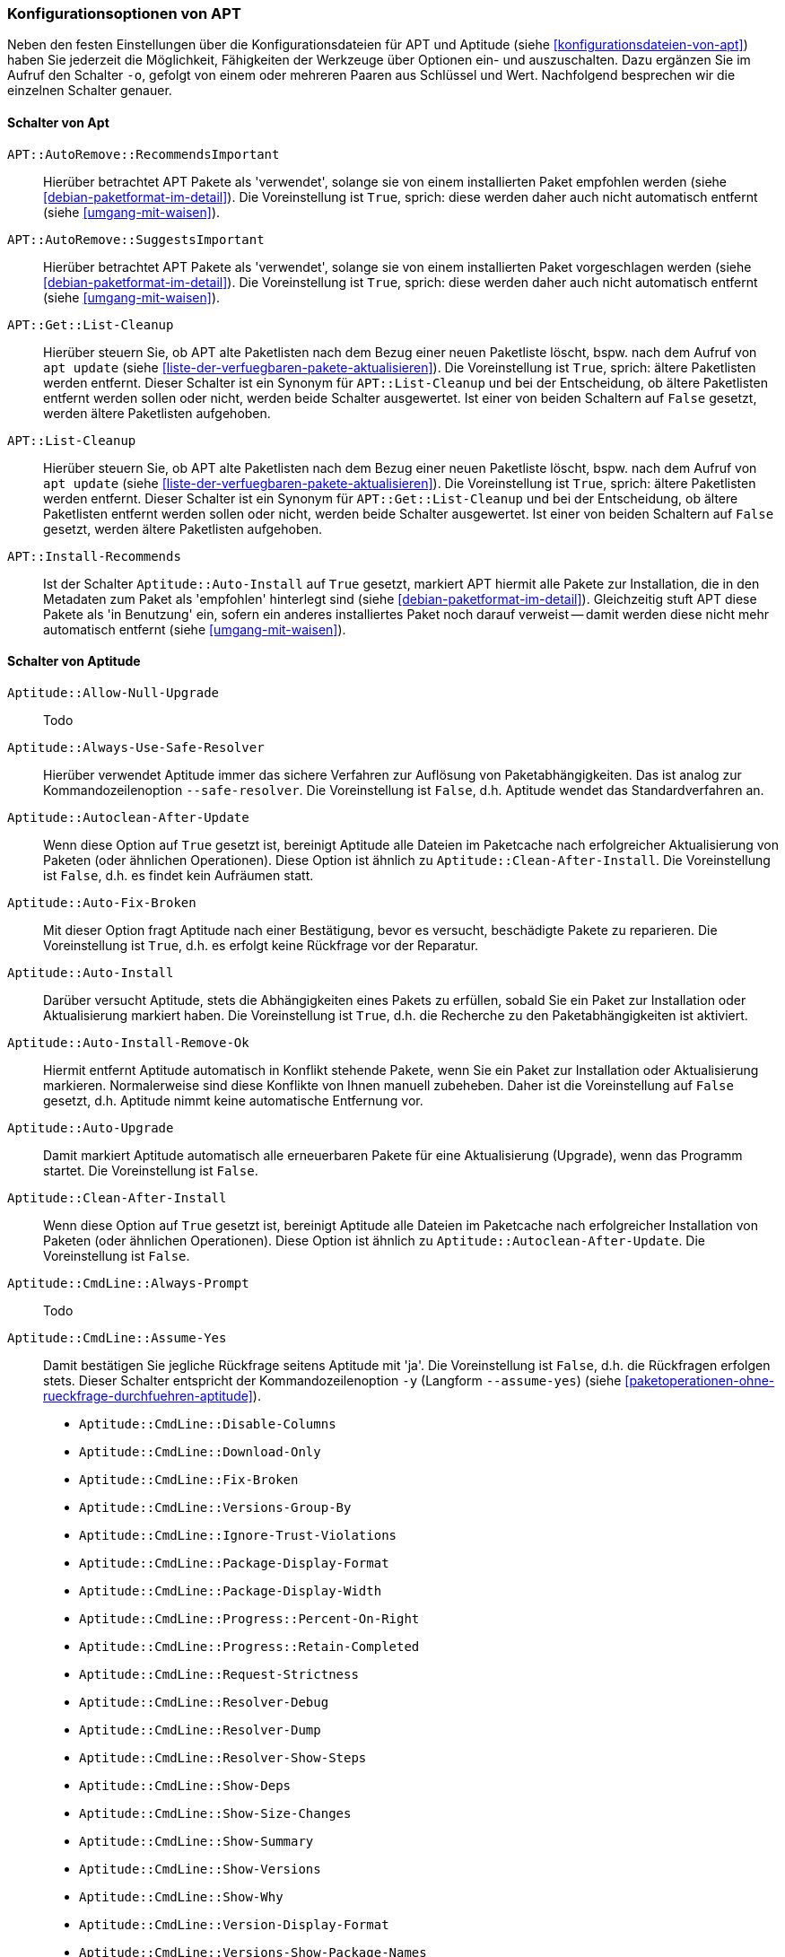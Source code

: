 // Datei: ./praxis/apt-und-aptitude-auf-die-eigenen-beduerfnisse-anpassen/konfigurationsoptionen-von-apt.adoc

// Baustelle: Notizen

[[konfigurationsoptionen-von-apt]]
=== Konfigurationsoptionen von APT ===

// Stichworte für den Index
(((APT, Konfigurationsoptionen)))
(((apt, -o)))
(((aptitude, -o)))
(((Aptitude, Konfigurationsoptionen)))
Neben den festen Einstellungen über die Konfigurationsdateien für APT und 
Aptitude (siehe <<konfigurationsdateien-von-apt>>) haben Sie jederzeit die
Möglichkeit, Fähigkeiten der Werkzeuge über Optionen ein- und auszuschalten.
Dazu ergänzen Sie im Aufruf den Schalter `-o`, gefolgt von einem oder 
mehreren Paaren aus Schlüssel und Wert. Nachfolgend besprechen wir die 
einzelnen Schalter genauer.

[[konfigurationsoptionen-von-apt-schalter]]
==== Schalter von Apt ====

`APT::AutoRemove::RecommendsImportant` :: Hierüber betrachtet APT Pakete 
 als 'verwendet', solange sie von einem installierten Paket empfohlen 
 werden (siehe <<debian-paketformat-im-detail>>). Die Voreinstellung ist 
 `True`, sprich: diese werden daher auch nicht automatisch entfernt (siehe 
 <<umgang-mit-waisen>>).

`APT::AutoRemove::SuggestsImportant` :: Hierüber betrachtet APT Pakete 
 als 'verwendet', solange sie von einem installierten Paket vorgeschlagen 
 werden (siehe <<debian-paketformat-im-detail>>). Die Voreinstellung ist 
 `True`, sprich: diese werden daher auch nicht automatisch entfernt (siehe 
 <<umgang-mit-waisen>>).

`APT::Get::List-Cleanup` :: Hierüber steuern Sie, ob APT alte Paketlisten 
 nach dem Bezug einer neuen Paketliste löscht, bspw. nach dem Aufruf von 
 `apt update` (siehe <<liste-der-verfuegbaren-pakete-aktualisieren>>). Die 
 Voreinstellung ist `True`, sprich: ältere Paketlisten werden entfernt. 
 Dieser Schalter ist ein Synonym für `APT::List-Cleanup` und bei der 
 Entscheidung, ob ältere Paketlisten entfernt werden sollen oder nicht, 
 werden beide Schalter ausgewertet. Ist einer von beiden Schaltern auf 
 `False` gesetzt, werden ältere Paketlisten aufgehoben.

`APT::List-Cleanup` :: Hierüber steuern Sie, ob APT alte Paketlisten nach 
 dem Bezug einer neuen Paketliste löscht, bspw. nach dem Aufruf von
 `apt update` (siehe <<liste-der-verfuegbaren-pakete-aktualisieren>>). Die 
 Voreinstellung ist `True`, sprich: ältere Paketlisten werden entfernt. 
 Dieser Schalter ist ein Synonym für `APT::Get::List-Cleanup` und bei der 
 Entscheidung, ob ältere Paketlisten entfernt werden sollen oder nicht, 
 werden beide Schalter ausgewertet. Ist einer von beiden Schaltern auf 
 `False` gesetzt, werden ältere Paketlisten aufgehoben.

`APT::Install-Recommends` :: Ist der Schalter `Aptitude::Auto-Install` auf 
 `True` gesetzt, markiert APT hiermit alle Pakete zur Installation, die in 
 den Metadaten zum Paket als 'empfohlen' hinterlegt sind (siehe 
 <<debian-paketformat-im-detail>>). Gleichzeitig stuft APT diese Pakete 
 als 'in Benutzung' ein, sofern ein anderes installiertes Paket noch 
 darauf verweist -- damit werden diese nicht mehr automatisch entfernt 
 (siehe <<umgang-mit-waisen>>).

[[konfigurationsoptionen-von-aptitude-schalter]]
==== Schalter von Aptitude ====

// Stichworte für den Index
(((aptitude, --safe-resolver)))
(((aptitude, -s)))
(((aptitude, --simulate)))

`Aptitude::Allow-Null-Upgrade` :: Todo

`Aptitude::Always-Use-Safe-Resolver` :: Hierüber verwendet Aptitude immer 
das sichere Verfahren zur Auflösung von Paketabhängigkeiten. Das ist analog
zur Kommandozeilenoption `--safe-resolver`. Die Voreinstellung ist `False`, 
d.h. Aptitude wendet das Standardverfahren an.

`Aptitude::Autoclean-After-Update` :: Wenn diese Option auf `True` gesetzt 
ist, bereinigt Aptitude alle Dateien im Paketcache nach erfolgreicher 
Aktualisierung von Paketen (oder ähnlichen Operationen). Diese Option ist 
ähnlich zu `Aptitude::Clean-After-Install`. Die Voreinstellung ist `False`, 
d.h. es findet kein Aufräumen statt.

`Aptitude::Auto-Fix-Broken` :: Mit dieser Option fragt Aptitude nach einer
Bestätigung, bevor es versucht, beschädigte Pakete zu reparieren. Die 
Voreinstellung ist `True`, d.h. es erfolgt keine Rückfrage vor der Reparatur.

`Aptitude::Auto-Install` :: Darüber versucht Aptitude, stets die 
Abhängigkeiten eines Pakets zu erfüllen, sobald Sie ein Paket zur 
Installation oder Aktualisierung markiert haben. Die Voreinstellung ist 
`True`, d.h. die Recherche zu den Paketabhängigkeiten ist aktiviert.

`Aptitude::Auto-Install-Remove-Ok` :: Hiermit entfernt Aptitude 
automatisch in Konflikt stehende Pakete, wenn Sie ein Paket zur 
Installation oder Aktualisierung markieren. Normalerweise sind diese
Konflikte von Ihnen manuell zubeheben. Daher ist die Voreinstellung auf 
`False` gesetzt, d.h. Aptitude nimmt keine automatische Entfernung vor.

`Aptitude::Auto-Upgrade` :: Damit markiert Aptitude automatisch alle 
erneuerbaren Pakete für eine Aktualisierung (Upgrade), wenn das Programm 
startet. Die Voreinstellung ist `False`.

`Aptitude::Clean-After-Install` :: Wenn diese Option auf `True` gesetzt
ist, bereinigt Aptitude alle Dateien im Paketcache nach erfolgreicher 
Installation von Paketen (oder ähnlichen Operationen). Diese Option ist 
ähnlich zu `Aptitude::Autoclean-After-Update`. Die Voreinstellung ist 
`False`.

`Aptitude::CmdLine::Always-Prompt` :: Todo

// Stichworte für den Index
(((aptitude, -y)))
(((aptitude, --assume-yes)))

`Aptitude::CmdLine::Assume-Yes` :: Damit bestätigen Sie jegliche Rückfrage
 seitens Aptitude mit 'ja'. Die Voreinstellung ist `False`, d.h. die 
 Rückfragen erfolgen stets. Dieser Schalter entspricht der 
 Kommandozeilenoption `-y` (Langform `--assume-yes`) (siehe 
 <<paketoperationen-ohne-rueckfrage-durchfuehren-aptitude>>).

* `Aptitude::CmdLine::Disable-Columns`

* `Aptitude::CmdLine::Download-Only`

* `Aptitude::CmdLine::Fix-Broken`

* `Aptitude::CmdLine::Versions-Group-By`

* `Aptitude::CmdLine::Ignore-Trust-Violations`

* `Aptitude::CmdLine::Package-Display-Format`

* `Aptitude::CmdLine::Package-Display-Width`

* `Aptitude::CmdLine::Progress::Percent-On-Right`

* `Aptitude::CmdLine::Progress::Retain-Completed`

* `Aptitude::CmdLine::Request-Strictness`

* `Aptitude::CmdLine::Resolver-Debug`

* `Aptitude::CmdLine::Resolver-Dump`

* `Aptitude::CmdLine::Resolver-Show-Steps`

* `Aptitude::CmdLine::Show-Deps`

* `Aptitude::CmdLine::Show-Size-Changes`

* `Aptitude::CmdLine::Show-Summary`

* `Aptitude::CmdLine::Show-Versions`

* `Aptitude::CmdLine::Show-Why`

* `Aptitude::CmdLine::Version-Display-Format`

* `Aptitude::CmdLine::Versions-Show-Package-Names`

* `Aptitude::Safe-Resolver::Show-Resolver-Actions`

* `Aptitude::Screenshot::IncrementalLoadLimit`

* `Aptitude::Screenshot::Cache-Max` 

* `Aptitude::CmdLine::Simulate`

* `Aptitude::CmdLine::Verbose`

* `Aptitude::CmdLine::Visual-Preview`

* `Aptitude::Delete-Unused`

* `Aptitude::Delete-Unused-Pattern`

* `Aptitude::Display-Planned-Action`

* `Aptitude::Forget-New-On-Install`

* `Aptitude::Forget-New-On-Update`

* `Aptitude::Get-Root-Command`

* `Aptitude::Ignore-Old-Tmp`

* `Aptitude::Ignore-Recommends-Important`

* `Aptitude::Keep-Recommends`

* `Aptitude::Keep-Suggests`

* `Aptitude::Keep-Unused-Pattern`

* `Aptitude::LockFile`

* `Aptitude::Localize-Log`

* `Aptitude::Log`

* `Aptitude::Logging::File`

* `Aptitude::Logging::Levels`

* `Aptitude::Parse-Description-Bullets`

* `Aptitude::Pkg-Display-Limit`

* `Aptitude::ProblemResolver::Allow-Break-Holds`

* `Aptitude::ProblemResolver::BreakHoldScore`

* `Aptitude::ProblemResolver::Break-Hold-Level`

* `Aptitude::ProblemResolver::BrokenScore`

* `Aptitude::ProblemResolver::CancelRemovalScore`

* `Aptitude::ProblemResolver::DefaultResolutionScore`

* `Aptitude::ProblemResolver::Discard-Null-Solution`

* `Aptitude::ProblemResolver::EssentialRemoveScore`

* `Aptitude::ProblemResolver::Remove-Essential-Level`

* `Aptitude::ProblemResolver::ExtraScore`

* `Aptitude::ProblemResolver::FullReplacementScore`

* `Aptitude::ProblemResolver::FutureHorizon`

* `Aptitude::ProblemResolver::Hints`

* `Aptitude::ProblemResolver::ImportantScore`

* `Aptitude::ProblemResolver::Infinity`

* `Aptitude::ProblemResolver::InstallScore`

* `Aptitude::ProblemResolver::Keep-All-Level`

* `Aptitude::ProblemResolver::KeepScore`

* `Aptitude::ProblemResolver::NonDefaultScore`

* `Aptitude::ProblemResolver::Non-Default-Level`

* `Aptitude::ProblemResolver::OptionalScore`

* `Aptitude::ProblemResolver::PreserveAutoScore`

* `Aptitude::ProblemResolver::PreserveManualScore`

* `Aptitude::ProblemResolver::RemoveObsoleteScore`

* `Aptitude::ProblemResolver::RemoveScore`

* `Aptitude::ProblemResolver::Remove-Level`

* `Aptitude::ProblemResolver::RequiredScore`

* `Aptitude::ProblemResolver::ResolutionScore`

* `Aptitude::ProblemResolver::Safe-Level`

* `Aptitude::ProblemResolver::SolutionCost`

* `Aptitude::ProblemResolver::StandardScore`

* `Aptitude::ProblemResolver::StepLimit`

* `Aptitude::ProblemResolver::StepScore`

* `Aptitude::ProblemResolver::Trace-Directory`

* `Aptitude::ProblemResolver::Trace-File`

* `Aptitude::ProblemResolver::UndoFullReplacementScore`

* `Aptitude::ProblemResolver::UnfixedSoftScore`

* `Aptitude::ProblemResolver::UpgradeScore`

* `Aptitude::Purge-Unused`

* `Aptitude::Recommends-Important`

* `Aptitude::Safe-Resolver::No-New-Installs`

* `Aptitude::Safe-Resolver::No-New-Upgrades`

* `Aptitude::Sections::Descriptions`

* `Aptitude::Sections::Top-Sections`

`Aptitude::Simulate` :: Hierüber simuliert Aptitude die Änderungen im 
Paketbestand, die stattfinden würden, ohne diese tatsächlich anzuwenden. 
Diese Konfigurationsoption entspricht der Aufrufoption `-s` (Langform 
`--simulate`). Die Voreinstellung ist `False` für 'keine Simulation'.

* `Aptitude::Spin-Interval`

* `Aptitude::Suggests-Important`

* `Aptitude::Suppress-Read-Only-Warning`

`Aptitude::Theme` :: Legt das Farbschema fest, welches Aptitude zur 
Darstellung der einzelnen Elemente in seiner Bedienoberfläche (TUI) 
benutzen soll (siehe dazu <<aptitude-farbschema-anpassen>>).

* Aptitude::Track-Dselect-State

* Aptitude::UI::Advance-On-Action

* Aptitude::UI::Auto-Show-Reasons

* Aptitude::UI::Default-Grouping

* Aptitude::UI::Default-Package-View

* Aptitude::UI::Default-Preview-Grouping

* Aptitude::UI::Default-Sorting

* Aptitude::UI::Description-Visible-By-Default

* Aptitude::UI::Exit-On-Last-Close

* Aptitude::UI::Fill-Text

* Aptitude::UI::Flat-View-As-First-View

* Aptitude::UI::HelpBar

* Aptitude::UI::Incremental-Search

* Aptitude::UI::InfoAreaTabs

* Aptitude::UI::Keybindings

* Aptitude::UI::Menubar-Autohide

* Aptitude::UI::Minibuf-Download-Bar

* Aptitude::UI::Minibuf-Prompts

* Aptitude::UI::New-Package-Commands

* Aptitude::UI::Package-Display-Format

* Aptitude::UI::Package-Header-Format

* Aptitude::UI::Package-Status-Format

* Aptitude::UI::Pause-After-Download

* Aptitude::UI::Preview-Limit

* Aptitude::UI::Prompt-On-Exit

`Aptitude::UI::Styles` :: Mit diesen Angaben legen Sie fest, welchen Stil 
die Textoberfläche von Aptitude benutzt, um die einzelnen Informationsblöcke 
darzustellen (siehe <<aptitude-farbschema-anpassen-strukturelemente>>).

* Aptitude::UI::ViewTabs

* Aptitude::Warn-Not-Root

* DebTags::Vocabulary

* Dir::Aptitude::state

`Quiet` :: Diese Variable legt fest, wie 'gesprächig' Aptitude beim Aufruf 
über die Kommandozeile ist. Der Wert der Voreinstellung ist 0. Je höher 
der Wert ist, umso mehr Informationen zum Fortschritt der Bearbeitung zeigt
Aptitude an.

==== Beispielaufrufe für die Kommandozeile ====

* Todo

// Datei (Ende): ./praxis/apt-und-aptitude-auf-die-eigenen-beduerfnisse-anpassen/konfigurationsoptionen-von-apt.adoc
